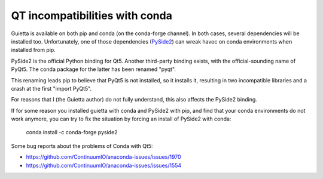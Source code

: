
QT incompatibilities with conda
===============================

Guietta is available on both pip and conda (on the conda-forge channel).
In both cases, several dependencies will be installed too. Unfortunately,
one of those dependencies (`PySide2 <https://pypi.org/project/PySide2/>`_)
can wreak havoc on conda environments when installed from pip.

PySide2 is the official Python binding for Qt5. Another third-party
binding exists, with the official-sounding name of PyQt5. The conda
package for the latter has been renamed "pyqt".

This renaming leads pip to believe that PyQt5 is not installed,
so it installs it, resulting in two incompatible libraries and a crash
at the first "import PyQt5".

For reasons that I (the Guietta author) do not fully understand,
this also affects the PySide2 binding.

If for some reason you installed guietta with conda and PySide2 with pip,
and find that your conda environments do not work anymore, you can
try to fix the situation by forcing an install of PySide2 with conda:

  conda install -c conda-forge pyside2


Some bug reports about the problems of Conda with Qt5:

- https://github.com/ContinuumIO/anaconda-issues/issues/1970
- https://github.com/ContinuumIO/anaconda-issues/issues/1554
 
